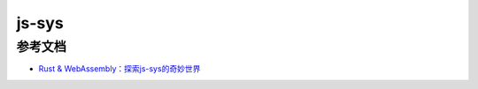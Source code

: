 ================
js-sys
================





.. js-sys_Reference:

参考文档
================

- `Rust & WebAssembly：探索js-sys的奇妙世界`_

.. _`Rust & WebAssembly：探索js-sys的奇妙世界`: https://mp.weixin.qq.com/s?__biz=MzAwNzM0NDE3NA==&mid=2451927758&idx=1&sn=5d8317b2aec82e8c1eaf50849c7c1ea7&chksm=8cae4b8fbbd9c299d39d35271c0add9972c45b2d6fa8a0d49188896a6f9d9161c98e91ea60a4&cur_album_id=3982130130738102281&scene=189#wechat_redirect

